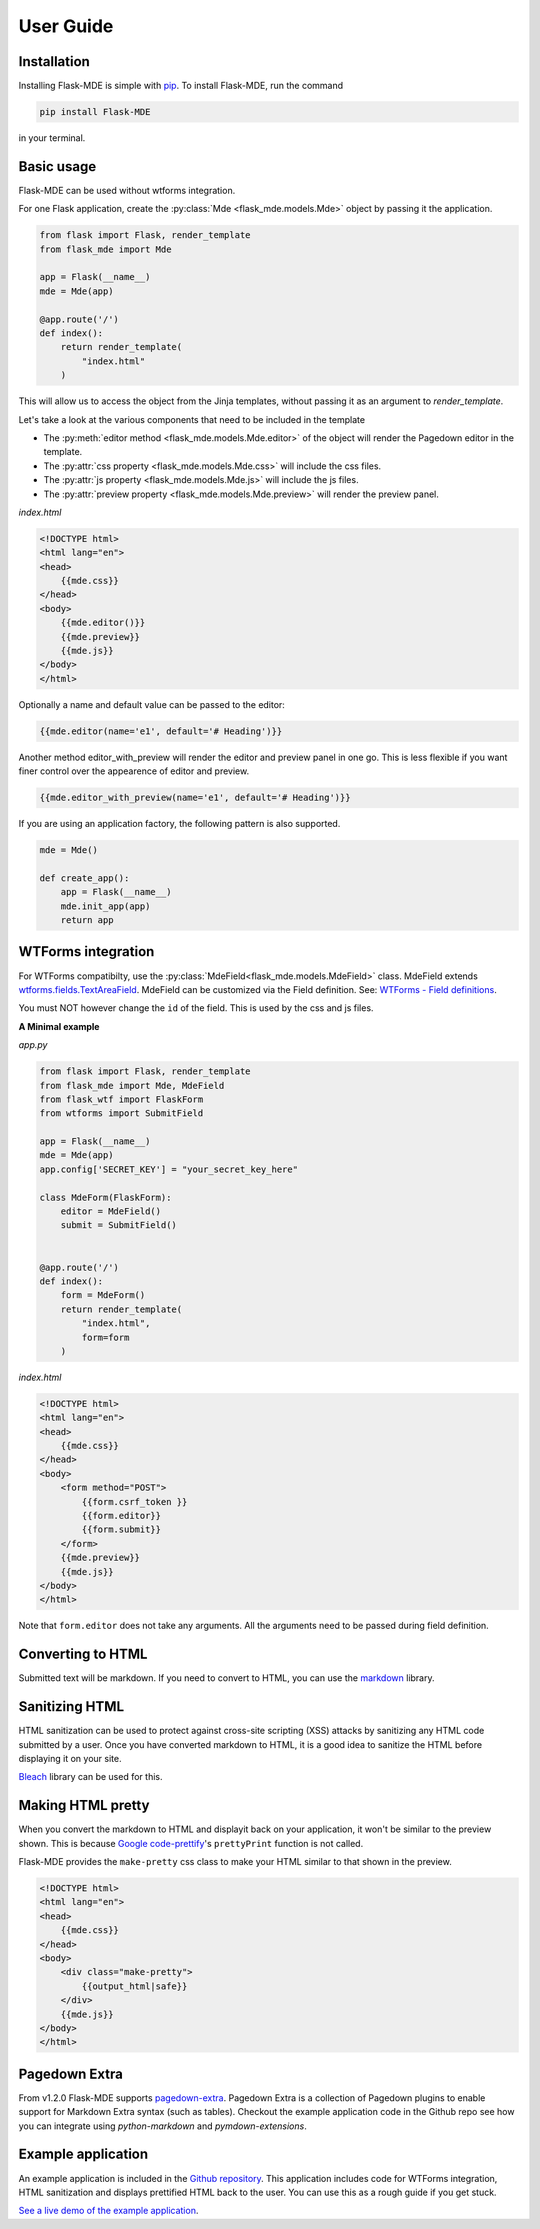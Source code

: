 .. _User Guide:

User Guide
==========

.. _Installation:

Installation
############
Installing Flask-MDE is simple with `pip <https://pip.pypa.io/en/stable/>`_. To install Flask-MDE, 
run the command 

..  code-block:: text

    pip install Flask-MDE

in your terminal.

Basic usage
###########
Flask-MDE can be used without wtforms integration. 

For one Flask application, create the :py:class:`Mde <flask_mde.models.Mde>` object by passing it the application.

..  code-block:: python

    from flask import Flask, render_template
    from flask_mde import Mde

    app = Flask(__name__)
    mde = Mde(app)

    @app.route('/')
    def index():
        return render_template(
            "index.html"
        )

This will allow us to access the object from the Jinja templates, without passing it as
an argument to *render_template*. 

Let's take a look at the various components that need to be included in the template

* The :py:meth:`editor method <flask_mde.models.Mde.editor>` of the object will render the Pagedown editor in the template. 

* The :py:attr:`css property <flask_mde.models.Mde.css>` will include the css files.

* The :py:attr:`js property  <flask_mde.models.Mde.js>` will include the js files.

* The :py:attr:`preview property  <flask_mde.models.Mde.preview>` will render the preview panel.

*index.html*

..  code-block:: html

    <!DOCTYPE html>
    <html lang="en">
    <head>
        {{mde.css}}
    </head>
    <body>
        {{mde.editor()}}
        {{mde.preview}}
        {{mde.js}}
    </body>
    </html>

Optionally a name and default value can be passed to the editor:

..  code-block:: html

    {{mde.editor(name='e1', default='# Heading')}}

Another method editor_with_preview will render the editor and preview panel in one go. 
This is less flexible if you want finer control over the appearence of editor and preview.

..  code-block:: html

    {{mde.editor_with_preview(name='e1', default='# Heading')}}

If you are using an application factory, the following pattern is also supported.

..  code-block:: python

    mde = Mde()

    def create_app():
        app = Flask(__name__)
        mde.init_app(app)
        return app

WTForms integration
###################

For WTForms compatibilty, use the :py:class:`MdeField<flask_mde.models.MdeField>` class. MdeField extends 
`wtforms.fields.TextAreaField
<https://wtforms.readthedocs.io/en/stable/fields.html#wtforms.fields.TextAreaField>`_.
MdeField can be customized via the Field definition. 
See: `WTForms - Field definitions 
<https://wtforms.readthedocs.io/en/stable/fields.html#field-definitions>`_.

You must NOT however change the ``id`` of the field. This is used by the css and js files.

**A Minimal example**

*app.py*

..  code-block:: python

    from flask import Flask, render_template
    from flask_mde import Mde, MdeField
    from flask_wtf import FlaskForm
    from wtforms import SubmitField

    app = Flask(__name__)
    mde = Mde(app)
    app.config['SECRET_KEY'] = "your_secret_key_here"

    class MdeForm(FlaskForm):
        editor = MdeField()
        submit = SubmitField()


    @app.route('/')
    def index():
        form = MdeForm()
        return render_template(
            "index.html",
            form=form
        )

*index.html*

..  code-block:: html

    <!DOCTYPE html>
    <html lang="en">
    <head>
        {{mde.css}}
    </head>
    <body>
        <form method="POST">
            {{form.csrf_token }}
            {{form.editor}}
            {{form.submit}}
        </form>
        {{mde.preview}}
        {{mde.js}}
    </body>
    </html>

Note that ``form.editor`` does not take any arguments. 
All the arguments need to be passed during field definition.

Converting to HTML
##################

Submitted text will be markdown. If you need to convert to HTML, 
you can use the `markdown <https://pypi.org/project/Markdown/>`_ library. 

Sanitizing HTML
###############
HTML sanitization can be used to protect against cross-site scripting (XSS) attacks 
by sanitizing any HTML code submitted by a user.
Once you have converted markdown to HTML, it is a good idea to sanitize the HTML
before displaying it on your site.

`Bleach <https://pypi.org/project/bleach/>`_ library can be used for this.

Making HTML pretty
##################
When you convert the markdown to HTML and displayit back on your application, 
it won't be similar to the preview shown. This is because `Google code-prettify <https://github.com/google/code-prettify>`_'s 
``prettyPrint`` function is not called.

Flask-MDE provides the ``make-pretty`` css class to make your HTML similar to that shown in the preview.

..  code-block:: html

    <!DOCTYPE html>
    <html lang="en">
    <head>
        {{mde.css}}
    </head>
    <body>
        <div class="make-pretty">
            {{output_html|safe}}
        </div>
        {{mde.js}}
    </body>
    </html>

Pagedown Extra
##############
From v1.2.0 Flask-MDE supports `pagedown-extra <https://github.com/jmcmanus/pagedown-extra>`_.
Pagedown Extra is a collection of Pagedown plugins to enable support for Markdown Extra syntax (such as tables). 
Checkout the example application code in the Github repo see how you can integrate using *python-markdown* and *pymdown-extensions*.


Example application
###################

An example application is included in the `Github repository <https://github.com/bittobennichan/Flask-MDE/tree/master/example_app>`_. 
This application includes code for WTForms integration, HTML sanitization and displays
prettified HTML back to the user. You can use this as a rough guide if you get stuck.

`See a live demo of the example application <https://markdowneditor.pythonanywhere.com/>`_.